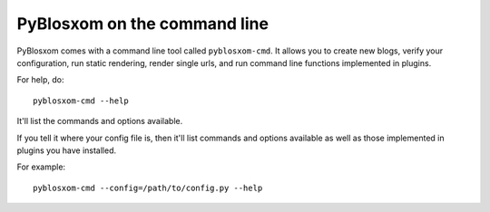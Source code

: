 =============================
PyBlosxom on the command line
=============================

PyBlosxom comes with a command line tool called ``pyblosxom-cmd``.  It allows
you to create new blogs, verify your configuration, run static rendering, 
render single urls, and run command line functions implemented in plugins.

For help, do::

    pyblosxom-cmd --help

It'll list the commands and options available.

If you tell it where your config file is, then it'll list commands and
options available as well as those implemented in plugins you have installed.

For example::

    pyblosxom-cmd --config=/path/to/config.py --help
